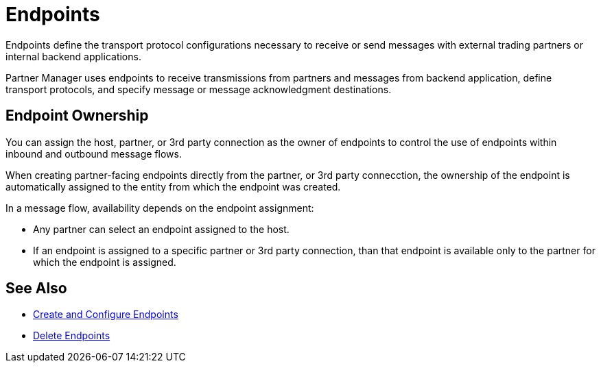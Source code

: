= Endpoints

Endpoints define the transport protocol configurations necessary to receive or send messages with external trading partners or internal backend applications.

Partner Manager uses endpoints to receive transmissions from partners and messages from backend application, define transport protocols, and specify message or message acknowledgment destinations.

== Endpoint Ownership

You can assign the host, partner, or 3rd party connection as the owner of endpoints to control the use of endpoints within inbound and outbound message flows.

When creating partner-facing endpoints directly from the partner, or 3rd party connecction, the ownership of the endpoint is automatically assigned to the entity from which the endpoint was created.

In a message flow, availability depends on the endpoint assignment:

* Any partner can select an endpoint assigned to the host.
* If an endpoint is assigned to a specific partner or 3rd party connection, than that endpoint is available only to the partner for which the endpoint is assigned.

== See Also

* xref:create-endpoint.adoc[Create and Configure Endpoints]
* xref:delete-endpoints.adoc[Delete Endpoints]
